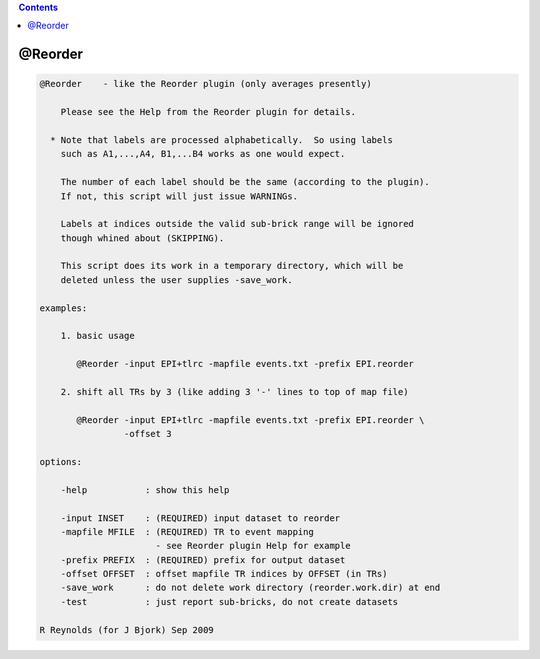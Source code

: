 .. contents:: 
    :depth: 4 

********
@Reorder
********

.. code-block:: none

    
        @Reorder    - like the Reorder plugin (only averages presently)
    
            Please see the Help from the Reorder plugin for details.
    
          * Note that labels are processed alphabetically.  So using labels
            such as A1,...,A4, B1,...B4 works as one would expect.
    
            The number of each label should be the same (according to the plugin).
            If not, this script will just issue WARNINGs.
    
            Labels at indices outside the valid sub-brick range will be ignored
            though whined about (SKIPPING).
    
            This script does its work in a temporary directory, which will be
            deleted unless the user supplies -save_work.
    
        examples:
    
            1. basic usage
    
               @Reorder -input EPI+tlrc -mapfile events.txt -prefix EPI.reorder
    
            2. shift all TRs by 3 (like adding 3 '-' lines to top of map file)
    
               @Reorder -input EPI+tlrc -mapfile events.txt -prefix EPI.reorder \
                        -offset 3
    
        options:
    
            -help           : show this help
    
            -input INSET    : (REQUIRED) input dataset to reorder
            -mapfile MFILE  : (REQUIRED) TR to event mapping
                              - see Reorder plugin Help for example
            -prefix PREFIX  : (REQUIRED) prefix for output dataset
            -offset OFFSET  : offset mapfile TR indices by OFFSET (in TRs)
            -save_work      : do not delete work directory (reorder.work.dir) at end
            -test           : just report sub-bricks, do not create datasets
    
        R Reynolds (for J Bjork) Sep 2009
